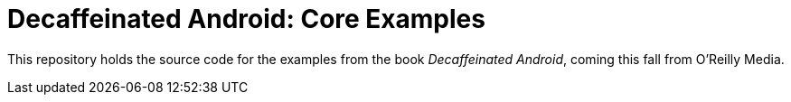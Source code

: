 Decaffeinated Android: Core Examples
====================================

This repository holds the source code for the examples from the book
_Decaffeinated Android_, coming this fall from O'Reilly Media.


// vim:set spell ft=asciidoc:

